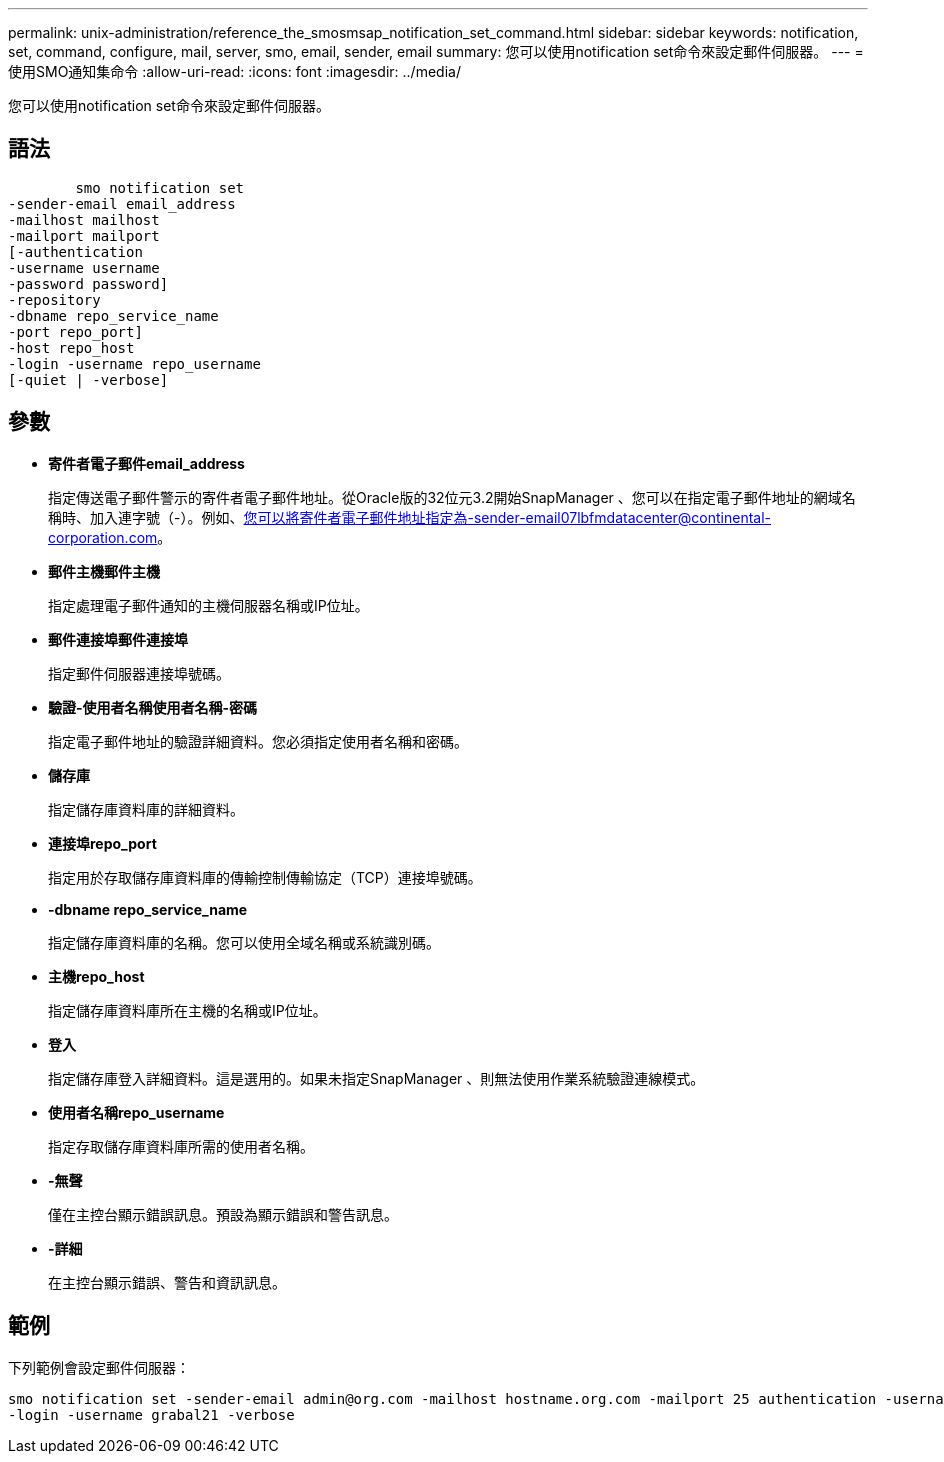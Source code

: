 ---
permalink: unix-administration/reference_the_smosmsap_notification_set_command.html 
sidebar: sidebar 
keywords: notification, set, command, configure, mail, server, smo, email, sender, email 
summary: 您可以使用notification set命令來設定郵件伺服器。 
---
= 使用SMO通知集命令
:allow-uri-read: 
:icons: font
:imagesdir: ../media/


[role="lead"]
您可以使用notification set命令來設定郵件伺服器。



== 語法

[listing]
----

        smo notification set
-sender-email email_address
-mailhost mailhost
-mailport mailport
[-authentication
-username username
-password password]
-repository
-dbname repo_service_name
-port repo_port]
-host repo_host
-login -username repo_username
[-quiet | -verbose]
----


== 參數

* *寄件者電子郵件email_address*
+
指定傳送電子郵件警示的寄件者電子郵件地址。從Oracle版的32位元3.2開始SnapManager 、您可以在指定電子郵件地址的網域名稱時、加入連字號（-）。例如、您可以將寄件者電子郵件地址指定為-sender-email07lbfmdatacenter@continental-corporation.com。

* *郵件主機郵件主機*
+
指定處理電子郵件通知的主機伺服器名稱或IP位址。

* *郵件連接埠郵件連接埠*
+
指定郵件伺服器連接埠號碼。

* *驗證-使用者名稱使用者名稱-密碼*
+
指定電子郵件地址的驗證詳細資料。您必須指定使用者名稱和密碼。

* *儲存庫*
+
指定儲存庫資料庫的詳細資料。

* *連接埠repo_port*
+
指定用於存取儲存庫資料庫的傳輸控制傳輸協定（TCP）連接埠號碼。

* *-dbname repo_service_name*
+
指定儲存庫資料庫的名稱。您可以使用全域名稱或系統識別碼。

* *主機repo_host*
+
指定儲存庫資料庫所在主機的名稱或IP位址。

* *登入*
+
指定儲存庫登入詳細資料。這是選用的。如果未指定SnapManager 、則無法使用作業系統驗證連線模式。

* *使用者名稱repo_username*
+
指定存取儲存庫資料庫所需的使用者名稱。

* *-無聲*
+
僅在主控台顯示錯誤訊息。預設為顯示錯誤和警告訊息。

* *-詳細*
+
在主控台顯示錯誤、警告和資訊訊息。





== 範例

下列範例會設定郵件伺服器：

[listing]
----
smo notification set -sender-email admin@org.com -mailhost hostname.org.com -mailport 25 authentication -username davis -password davis -repository -port 1521 -dbname SMOREPO -host hotspur
-login -username grabal21 -verbose
----